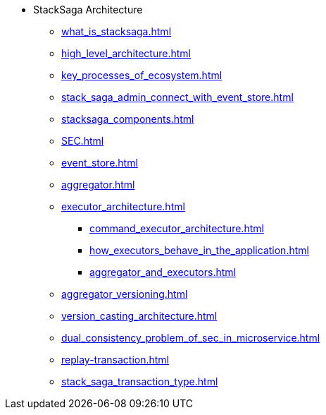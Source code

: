 * StackSaga Architecture
** xref:what_is_stacksaga.adoc[]
** xref:high_level_architecture.adoc[]
** xref:key_processes_of_ecosystem.adoc[]
** xref:stack_saga_admin_connect_with_event_store.adoc[]
** xref:stacksaga_components.adoc[]
** xref:SEC.adoc[]
** xref:event_store.adoc[]
** xref:aggregator.adoc[]
** xref:executor_architecture.adoc[]
*** xref:command_executor_architecture.adoc[]
*** xref:how_executors_behave_in_the_application.adoc[]
*** xref:aggregator_and_executors.adoc[]
** xref:aggregator_versioning.adoc[]
** xref:version_casting_architecture.adoc[]
** xref:dual_consistency_problem_of_sec_in_microservice.adoc[]
** xref:replay-transaction.adoc[]
** xref:stack_saga_transaction_type.adoc[]
